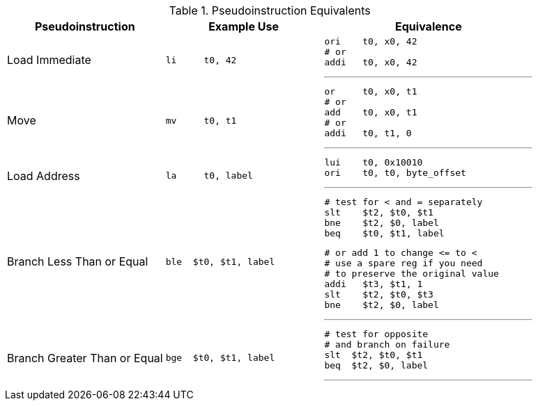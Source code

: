 

.Pseudoinstruction Equivalents
[cols="3,3a,4a"]
|===
| Pseudoinstruction | Example Use | Equivalence

| Load Immediate |

 li     t0, 42 |

 ori    t0, x0, 42
 # or
 addi   t0, x0, 42

'''

| Move           |

 mv     t0, t1 |

 or     t0, x0, t1
 # or
 add    t0, x0, t1
 # or
 addi   t0, t1, 0

'''

| Load Address   |

 la     t0, label |

 lui    t0, 0x10010
 ori    t0, t0, byte_offset

'''

| Branch Less Than or Equal |

 ble  $t0, $t1, label |

 # test for < and = separately
 slt    $t2, $t0, $t1
 bne    $t2, $0, label
 beq    $t0, $t1, label

 # or add 1 to change <= to <
 # use a spare reg if you need
 # to preserve the original value
 addi   $t3, $t1, 1
 slt    $t2, $t0, $t3
 bne    $t2, $0, label

'''

| Branch Greater Than or Equal |

 bge  $t0, $t1, label |

 # test for opposite
 # and branch on failure
 slt  $t2, $t0, $t1
 beq  $t2, $0, label

'''

|===


// NOTE: need the line breaks (''') after each code block to force grey box to
// not overflow table cell
